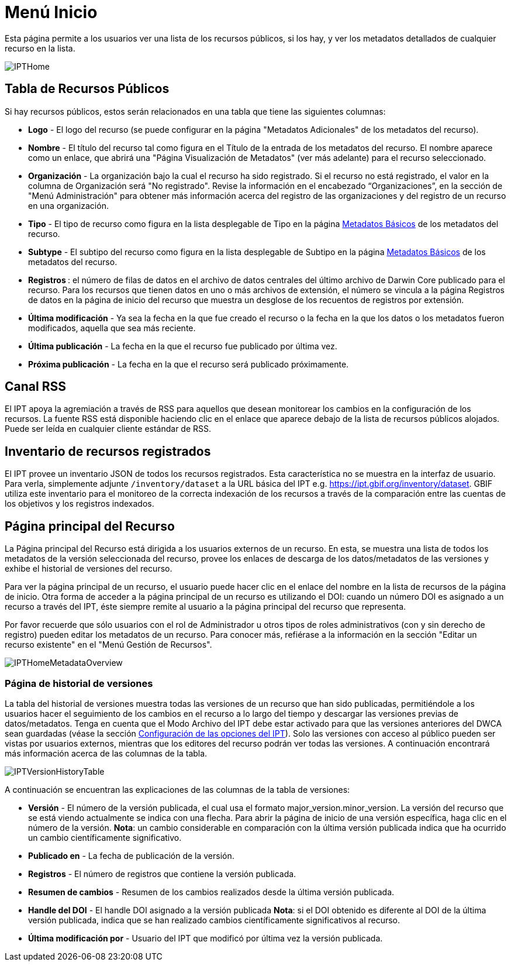 = Menú Inicio

Esta página permite a los usuarios ver una lista de los recursos públicos, si los hay, y ver los metadatos detallados de cualquier recurso en la lista.

image::ipt2/home/IPTHome.png[]

== Tabla de Recursos Públicos
Si hay recursos públicos, estos serán relacionados en una tabla que tiene las siguientes columnas:

* *Logo* - El logo del recurso (se puede configurar en la página "Metadatos Adicionales" de los metadatos del recurso).
* *Nombre* - El título del recurso tal como figura en el Título de la entrada de los metadatos del recurso. El nombre aparece como un enlace, que abrirá una "Página Visualización de Metadatos" (ver más adelante) para el recurso seleccionado.
* *Organización* - La organización bajo la cual el recurso ha sido registrado. Si el recurso no está registrado, el valor en la columna de Organización será "No registrado". Revise la información en el encabezado “Organizaciones”, en la sección de "Menú Administración" para obtener más información acerca del registro de las organizaciones y del registro de un recurso en una organización.
* *Tipo* - El tipo de recurso como figura en la lista desplegable de Tipo en la página xref:manage-resources.adoc#metadatos-basicos[Metadatos Básicos] de los metadatos del recurso.
* *Subtype* - El subtipo del recurso como figura en la lista desplegable de Subtipo en la página xref:manage-resources.adoc#metadatos-basicos[Metadatos Básicos] de los metadatos del recurso.
* ** Registros **: el número de filas de datos en el archivo de datos centrales del último archivo de Darwin Core publicado para el recurso. Para los recursos que tienen datos en uno o más archivos de extensión, el número se vincula a la página Registros de datos en la página de inicio del recurso que muestra un desglose de los recuentos de registros por extensión.
* *Última modificación* - Ya sea la fecha en la que fue creado el recurso o la fecha en la que los datos o los metadatos fueron modificados, aquella que sea más reciente.
* *Última publicación* - La fecha en la que el recurso fue publicado por última vez.
* *Próxima publicación* - La fecha en la que el recurso será publicado próximamente.

== Canal RSS
El IPT apoya la agremiación a través de RSS para aquellos que desean monitorear los cambios en la configuración de los recursos. La fuente RSS está disponible haciendo clic en el enlace que aparece debajo de la lista de recursos públicos alojados. Puede ser leída en cualquier cliente estándar de RSS.

== Inventario de recursos registrados
El IPT provee un inventario JSON de todos los recursos registrados. Esta característica no se muestra en la interfaz de usuario. Para verla, simplemente adjunte `/inventory/dataset` a la URL básica del IPT e.g. https://ipt.gbif.org/inventory/dataset. GBIF utiliza este inventario para el monitoreo de la correcta indexación de los recursos a través de la comparación entre las cuentas de los objetivos y los registros indexados.

== Página principal del Recurso
La Página principal del Recurso está dirigida a los usuarios externos de un recurso. En esta, se muestra una lista de todos los metadatos de la versión seleccionada del recurso, provee los enlaces de descarga de los datos/metadatos de las versiones y exhibe el historial de versiones del recurso.

Para ver la página principal de un recurso, el usuario puede hacer clic en el enlace del nombre en la lista de recursos de la página de inicio. Otra forma de acceder a la página principal de un recurso es utilizando el DOI: cuando un número DOI es asignado a un recurso a través del IPT, éste siempre remite al usuario a la página principal del recurso que representa.

Por favor recuerde que sólo usuarios con el rol de Administrador u otros tipos de roles administrativos (con y sin derecho de registro) pueden editar los metadatos de un recurso. Para conocer más, refiérase a la información en la sección "Editar un recurso existente" en el "Menú Gestión de Recursos".

image::ipt2/home/IPTHomeMetadataOverview.png[]

=== Página de historial de versiones
La tabla del historial de versiones muestra todas las versiones de un recurso que han sido publicadas, permitiéndole a los usuarios hacer el seguimiento de los cambios en el recurso a lo largo del tiempo y descargar las versiones previas de datos/metadatos. Tenga en cuenta que el Modo Archivo del IPT debe estar activado para que las versiones anteriores del DWCA sean guardadas (véase la sección xref:administration.adoc#configuracion-de-las-opciones-del-ipt[Configuración de las opciones del IPT]). Solo las versiones con acceso al público pueden ser vistas por usuarios externos, mientras que los editores del recurso podrán ver todas las versiones. A continuación encontrará más información acerca de las columnas de la tabla.

image::ipt2/home/IPTVersionHistoryTable.png[]

A continuación se encuentran las explicaciones de las columnas de la tabla de versiones:

* **Versión** - El número de la versión publicada, el cual usa el formato major_version.minor_version. La versión del recurso que se está viendo actualmente se indica con una flecha. Para abrir la página de inicio de una versión específica, haga clic en el número de la versión. **Nota**: un cambio considerable en comparación con la última versión publicada indica que ha ocurrido un cambio científicamente significativo.
* **Publicado en** - La fecha de publicación de la versión.
* **Registros** - El número de registros que contiene la versión publicada.
* **Resumen de cambios** - Resumen de los cambios realizados desde la última versión publicada.
* **Handle del DOI** - El handle DOI asignado a la versión publicada **Nota**: si el DOI obtenido es diferente al DOI de la última versión publicada, indica que se han realizado cambios científicamente significativos al recurso.
* **Última modificación por** - Usuario del IPT que modificó por última vez la versión publicada.

